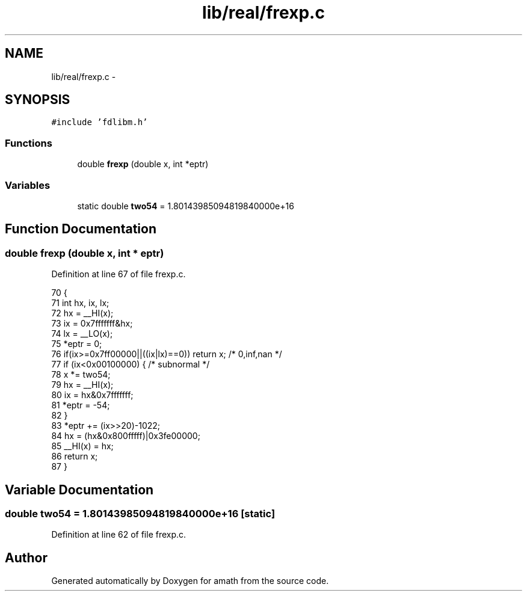 .TH "lib/real/frexp.c" 3 "Sat Jan 21 2017" "Version 1.6.1" "amath" \" -*- nroff -*-
.ad l
.nh
.SH NAME
lib/real/frexp.c \- 
.SH SYNOPSIS
.br
.PP
\fC#include 'fdlibm\&.h'\fP
.br

.SS "Functions"

.in +1c
.ti -1c
.RI "double \fBfrexp\fP (double x, int *eptr)"
.br
.in -1c
.SS "Variables"

.in +1c
.ti -1c
.RI "static double \fBtwo54\fP = 1\&.80143985094819840000e+16"
.br
.in -1c
.SH "Function Documentation"
.PP 
.SS "double frexp (double x, int * eptr)"

.PP
Definition at line 67 of file frexp\&.c\&.
.PP
.nf
70 {
71     int  hx, ix, lx;
72     hx = __HI(x);
73     ix = 0x7fffffff&hx;
74     lx = __LO(x);
75     *eptr = 0;
76     if(ix>=0x7ff00000||((ix|lx)==0)) return x;  /* 0,inf,nan */
77     if (ix<0x00100000) {        /* subnormal */
78         x *= two54;
79         hx = __HI(x);
80         ix = hx&0x7fffffff;
81         *eptr = -54;
82     }
83     *eptr += (ix>>20)-1022;
84     hx = (hx&0x800fffff)|0x3fe00000;
85     __HI(x) = hx;
86     return x;
87 }
.fi
.SH "Variable Documentation"
.PP 
.SS "double two54 = 1\&.80143985094819840000e+16\fC [static]\fP"

.PP
Definition at line 62 of file frexp\&.c\&.
.SH "Author"
.PP 
Generated automatically by Doxygen for amath from the source code\&.
